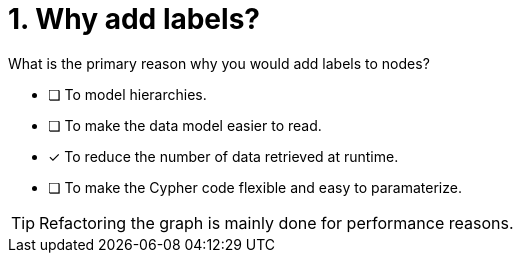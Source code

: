 [.question]
= 1. Why add labels?

What is the primary reason why you would add labels to nodes?

* [ ] To model hierarchies.
* [ ] To make the data model easier to read.
* [x] To reduce the number of data retrieved at runtime.
* [ ] To make the Cypher code flexible and easy to paramaterize.

[TIP,role=hint]
====
Refactoring the graph is mainly done for performance reasons.
====